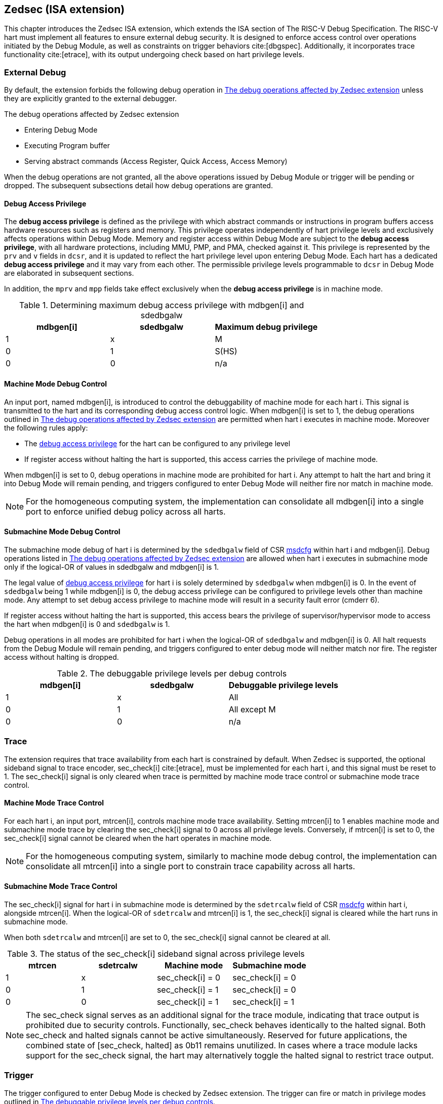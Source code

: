 [[zedsec]]
== Zedsec (ISA extension)

This chapter introduces the Zedsec ISA extension, which extends the ISA section of The RISC-V Debug Specification. The RISC-V hart must implement all features to ensure external debug security. It is designed to enforce access control over operations initiated by the Debug Module, as well as constraints on trigger behaviors cite:[dbgspec]. Additionally, it incorporates trace functionality cite:[etrace], with its output undergoing check based on hart privilege levels.

=== External Debug

By default, the extension forbids the following debug operation in <<dbops>> unless they are explicitly granted to the external debugger.
	
[[dbops]]
.The debug operations affected by Zedsec extension
* Entering Debug Mode                                                     
* Executing Program buffer                                                
* Serving abstract commands (Access Register, Quick Access, Access Memory)

When the debug operations are not granted, all the above operations issued by Debug Module or trigger will be pending or dropped. The subsequent subsections detail how debug operations are granted. 

[[dbgaccpriv]]
==== Debug Access Privilege

The *debug access privilege* is defined as the privilege with which abstract commands or instructions in program buffers access hardware resources such as registers and memory. This privilege operates independently of hart privilege levels and exclusively affects operations within Debug Mode. Memory and register access within Debug Mode are subject to the *debug access privilege*, with all hardware protections, including MMU, PMP, and PMA, checked against it. This privilege is represented by the `prv` and `v` fields in `dcsr`, and it is updated to reflect the hart privilege level upon entering Debug Mode. Each hart has a dedicated *debug access privilege* and it may vary from each other. The permissible privilege levels programmable to `dcsr` in Debug Mode are elaborated in subsequent sections.

In addition, the `mprv` and `mpp` fields take effect exclusively when the *debug access privilege* is in machine mode.

[[maxdbgpriv]]
[options="header"]
.Determining maximum debug access privilege with mdbgen[i] and sdedbgalw
|=========================================
| mdbgen[i] | sdedbgalw | Maximum debug privilege 
| 1      | x      | M                 
| 0      | 1      | S(HS)             
| 0      | 0      | n/a               
|=========================================

[[mdbgctl]]
==== Machine Mode Debug Control

An input port, named mdbgen[i], is introduced to control the debuggability of machine mode for each hart i. This signal is transmitted to the hart and its corresponding debug access control logic. When mdbgen[i] is set to 1, the debug operations outlined in <<dbops>> are permitted when hart i executes in machine mode. Moreover the following rules apply:

- The <<dbgaccpriv, debug access privilege>> for the hart can be configured to any privilege level 
- If register access without halting the hart is supported, this access carries the privilege of machine mode.

When mdbgen[i] is set to 0, debug operations in machine mode are prohibited for hart i. Any attempt to halt the hart and bring it into Debug Mode will remain pending, and triggers configured to enter Debug Mode will neither fire nor match in machine mode.

[NOTE]
For the homogeneous computing system, the implementation can consolidate all mdbgen[i] into a single port to enforce unified debug policy across all harts.

[[submdbgctl]]
==== Submachine Mode Debug Control
The submachine mode debug of hart i is determined by the `sdedbgalw` field of CSR <<zedseccsr,msdcfg>> within hart i and mdbgen[i]. Debug operations listed in <<dbops>> are allowed when hart i executes in submachine mode only if the logical-OR of values in sdedbgalw and mdbgen[i] is 1.

The legal value of <<dbgaccpriv, debug access privilege>> for hart i is solely determined by `sdedbgalw` when mdbgen[i] is 0. In the event of `sdedbgalw` being 1 while mdbgen[i] is 0, the debug access privilege can be configured to privilege levels other than machine mode. Any attempt to set debug access privilege to machine mode will result in a security fault error (cmderr 6).

If register access without halting the hart is supported, this access bears the privilege of supervisor/hypervisor mode to access the hart when mdbgen[i] is 0 and `sdedbgalw` is 1.

Debug operations in all modes are prohibited for hart i when the logical-OR of `sdedbgalw` and mdbgen[i] is 0. All halt requests from the Debug Module will remain pending, and triggers configured to enter debug mode will neither match nor fire. The register access without halting is dropped.

[[dbgpriv]]
[options="header"]
.The debuggable privilege levels per debug controls 
|============================================
| mdbgen[i] | sdedbgalw | Debuggable privilege levels 
| 1      | x      | All                      
| 0      | 1      | All except M             
| 0      | 0      | n/a                      
|============================================


=== Trace
The extension requires that trace availability from each hart is constrained by default. When Zedsec is supported, the optional sideband signal to trace encoder, sec_check[i] cite:[etrace], must be implemented for each hart i, and this signal must be reset to 1. The sec_check[i] signal is only cleared when trace is permitted by machine mode trace control or submachine mode trace control.

==== Machine Mode Trace Control 
For each hart i, an input port, mtrcen[i], controls machine mode trace availability. Setting mtrcen[i] to 1 enables machine mode and submachine mode trace by clearing the sec_check[i] signal to 0 across all privilege levels. Conversely, if mtrcen[i] is set to 0, the sec_check[i] signal cannot be cleared when the hart operates in machine mode.

[NOTE]
For the homogeneous computing system, similarly to machine mode debug control, the implementation can consolidate all mtrcen[i] into a single port to constrain trace capability across all harts.

==== Submachine Mode Trace Control 
The sec_check[i] signal for hart i in submachine mode is determined by the `sdetrcalw` field of CSR <<zedseccsr, msdcfg>> within hart i, alongside mtrcen[i]. When the logical-OR of `sdetrcalw` and mtrcen[i] is 1, the sec_check[i] signal is cleared while the hart runs in submachine mode.

When both `sdetrcalw` and mtrcen[i] are set to 0, the sec_check[i] signal cannot be cleared at all.

[[trcctl]]
[options="header"]
.The status of the sec_check[i] sideband signal across privilege levels
|===========================================================
| mtrcen| sdetrcalw| Machine mode | Submachine mode
| 1     | x     | sec_check[i] = 0   | sec_check[i] = 0     
| 0     | 1     | sec_check[i] = 1   | sec_check[i] = 0     
| 0     | 0     | sec_check[i] = 1   | sec_check[i] = 1     
|===========================================================

[NOTE]

The sec_check signal serves as an additional signal for the trace module, indicating that trace output is prohibited due to security controls. Functionally, sec_check behaves identically to the halted signal. Both sec_check and halted signals cannot be active simultaneously. Reserved for future applications, the combined state of [sec_check, halted] as 0b11 remains unutilized. In cases where a trace module lacks support for the sec_check signal, the hart may alternatively toggle the halted signal to restrict trace output.

=== Trigger 

The trigger configured to enter Debug Mode is checked by Zedsec extension. The trigger can fire or match in privilege modes outlined in <<dbgpriv>>. 

The extension requires that all pending triggers intending to enter Debug Mode must match or fire before any hart mode switch to prevent privilege escalation.

==== Machine mode accessibility to `dmode` accessibility
 
The RISC-V Debug Specification defines that the `dmode` field is accessible only in Debug Mode. When this field is set, the trigger is allocated exclusively to Debug Mode, and any write access from the hart are disregarded. However, the Debug Mode exclusive trigger could potentially serve as an attack surface for unauthorized submachine mode software where debugging is forbidden. The extension relaxes the constrain to the `dmode`, allowing it to be R/W in machine mode when mdbgen[i] is set to 0. When mdbgen[i] is set to 1, it remains exclusively accessible within Debug Mode.

[NOTE]
In this definition, machine mode software assumes responsibility for switching the trigger context according to the debug policy enforced for the submachine mode. As a result, it maintains a clean trigger context for the submachine mode.

==== External triggers

The external trigger outputs follow the same limitations as other triggers, ensuring they do not fire or match when the privilege level of the hart exceeds the ones specified in <<dbgpriv>>.

The sources of external trigger input (such as machine mode performance counter overflow, interrupts, etc.) require protection to prevent information leakage. The external trigger inputs supported are platform-specific. Therefore, the platform is responsible for enforcing limitations on input sources. As a result, tmexttrigger.intctl and tmexttrigger.select should be restricted to legal values based on mdbgen[i] and `sdedbgalw`. Their definitions are provided in the <<redtmext>> below.

==== Trigger chain

The privilege level of the trigger chain is determined by the highest privilege level within the chain. The entire trigger chain cannot be modified if the chain privilege level exceeds the <<dbgaccpriv, debug access privilege>>.

[NOTE]
This represents a balance between usability and hardware complexity. The integrity of the trigger chain set by the hart must be maintained when an external debugger intends to utilize triggers. There may be instances where the triggers are linked across different privilege levels (e.g., from supervisor mode to machine mode), while the external debugger may only have access to supervisor mode privilege. The external debugger should not alter the chain, because it could suppress or incorrectly raise breakpoint exceptions in machine mode.


=== Updates of CSR 

==== Sdext CSR

===== Debug Control and Status (dcsr, at 0x7b0)

The hart must not automatically treat an external debugger with machine mode privilege (or surpassing machine mode privilege) without conditions. The `prv` and `v` fields in the dcsr have been enhanced to authorize privilege for debugger accesses. Upon transitioning into Debug Mode, the `prv` and `v` fields are updated to reflect the privilege level the hart was previously operating in. The dcsr is always permitted to be accessed in Debug Mode and the fields `prv` and `v` could be configured to grant privilege to the debugger other than the privilege level when the harts transitioned to Debug Mode. The maximum debug privilege level that can be configured in prv and v is determined in <<maxdbgpriv>>. It will generate a security fault error (cmderr 6) if the external debugger attempts to configure `prv` and `v` with a privilege higher than the maximum debug privilege level.

Memory and CSR accesses initiated by abstract commands or from the program buffer will be treated as if they are at the privilege level held in `prv` and `v`. These accesses will undergo protections of PMA, PMP, MMU, and other mechanisms, triggering traps if they violate corresponding rules. 

[NOTE]
The external debugger has the capability to write to prv and v and subsequently read back the value, thus determining the maximum debug privilege level.  

Additionally, the fields in dcsr are further constrained based on their sphere of action. For example, when a field is effective in machine mode, it is accessible only to debugger which is granted with machine mode privilege. The detailed accessibility is listed in the following table.

.Dcsr fields accessibility against privilege granted to external debugger
[options="header"]
|============================================
| Field    |  Allowed debug access privilege 
| ebreakvs |  M/S/VS 
| ebreakvu |  M/S/VS/VU 
| ebreakm  |  M 
| ebeaks   |  M/S 
| ebreaku  |  M/S/U 
| stepie   |  M 
| stoptime |  M 
| mprven   |  M 
| nmip     |  M 
|============================================

===== Debug PC (dpc, at 0x7b1) and Debug Scratch Register (dscratch0, at 0x7b2; dscratch1, at 0x7b3)

Debug PC (dpc) and Debug Scratch Register (dscratch0, dscratch1) are not restricted by prv and v fields to simplify the architecture.

==== Sdtrig CSR

The extension enforces access control in Debug Mode, which complicates trigger usage within Debug Mode. To mitigate these complications, certain trigger CSRs, tselect, tdata1, tdata2, tdata3, and tinfo are always permitted in Debug Mode, irrespective of the privileges granted to external debuggers. However, the remaining CSRs, tcontrol, scontext, hcontext, mcontext, and mscontext continue to adhere to the debug privileges granted.

[options="header"]
.Trigger CSR accessibility in Debug Mode
|================================================================
| Register         | w/o Zedsec | w/ Zedsec                      
| tselect(0x7a0)   | Always     | No change                      
| tdata1(0x7a1)    | Always     | No change                      
| tdata2(0x7a2)    | Always     | No change                      
| tdata3(0x7a3)    | Always     | No change                      
| tinfo(0x7a4)     | Always     | No change                      
| tcontrol(0x7a5)  | Always     | Debug access privilege = M     
| scontext(0x5a8)  | Always     | Debug access privilege >= Sub-M
| hcontext(0x6a8)  | Always     | Debug access privilege >= Sub-M
| mcontext(0x7a8)  | Always     | Debug access privilege = M     
| mscontext(0x7aa) | Always     | Debug access privilege = M     
|================================================================

Beyond CSR-level accessibility adjustments, the fields within mcontrol, mcontrol6, icount, itrigger, etrigger, and tmexttrigger—variants of tdata1 located at 0x7a1—are redefined to limit the effective scope of triggers as follows.

[options="header"]
.Tdata1 fields accessibility against privilege granted to external debugger
|====================================
| Field | Allowed debug access privilege 
| m     | M                          
| s     | M/S                        
| u     | M/S/U                      
| vs    | M/S/VS                     
| vu    | M/S/VS/VU                  
|====================================

The textra32, textra64 provides additional filtering capability for triggers. They are permitted for access in Debug Mode, as they do not affect the trigger firing/matching as it is constrained by mdbgen[i] and `sdedbgalw`.

The `intctl` and `sselect` field within tmexttrigger are redifined as follows. 

[[redtmext]]
.The redefinition of field `intctl` and `sselect` within tmexttrigger
[options="header"]
|========================================================================================================================================================================================================================================================================
| Field  | Description                                                                                                                                                                                                                                 | Access  | Reset 
| intctl | This optional bit, when set, causes this trigger to fire whenever an attached interrupt controller signals a trigger.  the field is only configurable when mdbgen[i] is set to 1. | WLRL    | 0     
| select | Selects any combination of up to 16 TM external trigger inputs that cause this trigger to fire The legal value must be constrained by mdbgen[i] and `sdedbgalw` according to trigger input type.                                         | WLRL    | 0     
|========================================================================================================================================================================================================================================================================

[[zedseccsr]]
==== Zedsec CSR

The CSR control knobs in `msdcfg` for submachine mode debug and submachine mode trace are specified in Smsdedbg and Smsdetrc extension respectively in _RISC-V Supervisor Domains Access Protection_ cite:[smmtt]. The Smsdedbg and/or Smsdetrc extension must be implemented to activate security enforcement for debugging and/or tracing.


